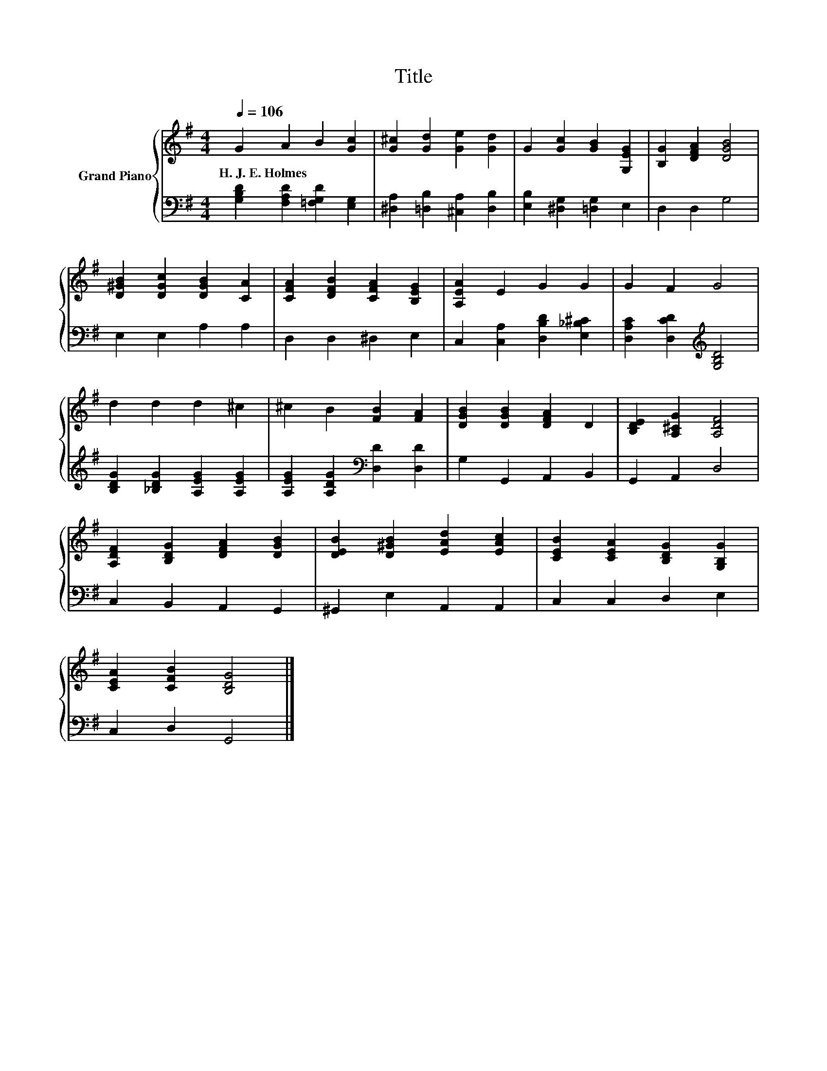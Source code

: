 X:1
T:Title
%%score { 1 | 2 }
L:1/8
Q:1/4=106
M:4/4
K:G
V:1 treble nm="Grand Piano"
V:2 bass 
V:1
 G2 A2 B2 [Gc]2 | [G^c]2 [Gd]2 [Ge]2 [Gd]2 | G2 [Gc]2 [GB]2 [G,EG]2 | [B,G]2 [DFA]2 [DGB]4 | %4
w: H.~J.~E.~Holmes * * *||||
 [D^GB]2 [DGc]2 [DGB]2 [CA]2 | [CFA]2 [DFB]2 [CFA]2 [B,EG]2 | [A,EA]2 E2 G2 G2 | G2 F2 G4 | %8
w: ||||
 d2 d2 d2 ^c2 | ^c2 B2 [FB]2 [FA]2 | [DGB]2 [DGB]2 [DFA]2 D2 | [B,DE]2 [A,^CG]2 [A,DF]4 | %12
w: ||||
 [A,DF]2 [B,DG]2 [DFA]2 [DGB]2 | [DEB]2 [D^GB]2 [EAd]2 [EAc]2 | [CEB]2 [CEA]2 [B,DG]2 [G,B,G]2 | %15
w: |||
 [CEA]2 [CFB]2 [B,DG]4 |] %16
w: |
V:2
 [G,B,D]2 [F,A,D]2 [=F,G,D]2 [E,G,]2 | [^D,A,]2 [=D,B,]2 [^C,A,]2 [D,B,]2 | %2
 [E,B,]2 [^D,G,]2 [=D,G,]2 E,2 | D,2 D,2 G,4 | E,2 E,2 A,2 A,2 | D,2 D,2 ^D,2 E,2 | %6
 C,2 [C,A,]2 [D,B,D]2 [E,_B,^C]2 | [D,A,C]2 [D,CD]2[K:treble] [G,B,D]4 | %8
 [B,DG]2 [_B,DG]2 [A,EG]2 [A,EG]2 | [A,EG]2 [A,DG]2[K:bass] [D,D]2 [D,D]2 | G,2 G,,2 A,,2 B,,2 | %11
 G,,2 A,,2 D,4 | C,2 B,,2 A,,2 G,,2 | ^G,,2 E,2 A,,2 A,,2 | C,2 C,2 D,2 E,2 | C,2 D,2 G,,4 |] %16

